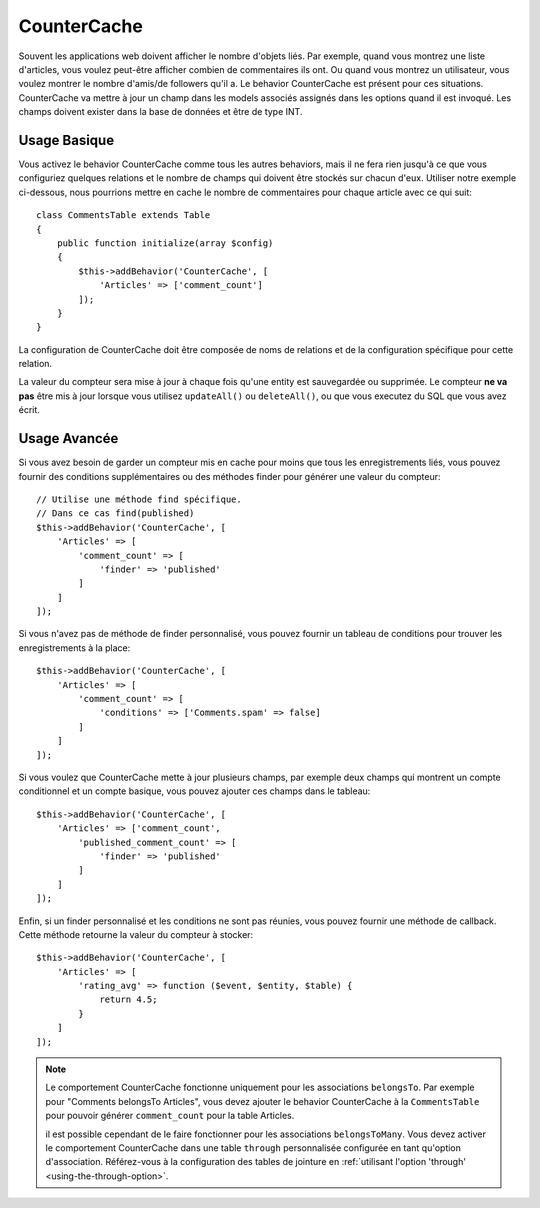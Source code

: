 CounterCache
############

.. php:namespace:: Cake\ORM\Behavior

.. php:class:: CounterCacheBehavior

Souvent les applications web doivent afficher le nombre d'objets liés. Par
exemple, quand vous montrez une liste d'articles, vous voulez peut-être
afficher combien de commentaires ils ont. Ou quand vous montrez un utilisateur,
vous voulez montrer le nombre d'amis/de followers qu'il a. Le behavior
CounterCache est présent pour ces situations. CounterCache va mettre à jour
un champ dans les models associés assignés dans les options quand il est
invoqué. Les champs doivent exister dans la base de données et être de type
INT.

Usage Basique
=============

Vous activez le behavior CounterCache comme tous les autres behaviors, mais
il ne fera rien jusqu'à ce que vous configuriez quelques relations et le
nombre de champs qui doivent être stockés sur chacun d'eux. Utiliser notre
exemple ci-dessous, nous pourrions mettre en cache le nombre de commentaires
pour chaque article avec ce qui suit::

    class CommentsTable extends Table
    {
        public function initialize(array $config)
        {
            $this->addBehavior('CounterCache', [
                'Articles' => ['comment_count']
            ]);
        }
    }

La configuration de CounterCache doit être composée de noms de relations et
de la configuration spécifique pour cette relation.

La valeur du compteur sera mise à jour à chaque fois qu'une entity est
sauvegardée ou supprimée. Le compteur **ne va pas** être mis à jour lorsque
vous utilisez ``updateAll()`` ou ``deleteAll()``, ou que vous executez du SQL
que vous avez écrit.

Usage Avancée
=============

Si vous avez besoin de garder un compteur mis en cache pour moins que tous les
enregistrements liés, vous pouvez fournir des conditions supplémentaires ou
des méthodes finder pour générer une valeur du compteur::

    // Utilise une méthode find spécifique.
    // Dans ce cas find(published)
    $this->addBehavior('CounterCache', [
        'Articles' => [
            'comment_count' => [
                'finder' => 'published'
            ]
        ]
    ]);

Si vous n'avez pas de méthode de finder personnalisé, vous pouvez fournir
un tableau de conditions pour trouver les enregistrements à la place::

    $this->addBehavior('CounterCache', [
        'Articles' => [
            'comment_count' => [
                'conditions' => ['Comments.spam' => false]
            ]
        ]
    ]);

Si vous voulez que CounterCache mette à jour plusieurs champs, par exemple
deux champs qui montrent un compte conditionnel et un compte basique,
vous pouvez ajouter ces champs dans le tableau::

    $this->addBehavior('CounterCache', [
        'Articles' => ['comment_count',
            'published_comment_count' => [
                'finder' => 'published'
            ]
        ]
    ]);

Enfin, si un finder personnalisé et les conditions ne sont pas réunies, vous
pouvez fournir une méthode de callback. Cette méthode retourne la valeur du
compteur à stocker::

    $this->addBehavior('CounterCache', [
        'Articles' => [
            'rating_avg' => function ($event, $entity, $table) {
                return 4.5;
            }
        ]
    ]);

.. note::

    Le comportement CounterCache fonctionne uniquement pour les associations
    ``belongsTo``. Par exemple pour "Comments belongsTo Articles", vous devez
    ajouter le behavior CounterCache à la ``CommentsTable`` pour pouvoir
    générer ``comment_count`` pour la table Articles.
    
    il est possible cependant de le faire fonctionner pour les associations
    ``belongsToMany``. Vous devez activer le comportement CounterCache dans
    une table ``through`` personnalisée configurée en tant qu'option
    d'association. Référez-vous à la configuration des tables de jointure en
    :ref:`utilisant l'option 'through' <using-the-through-option>`.
